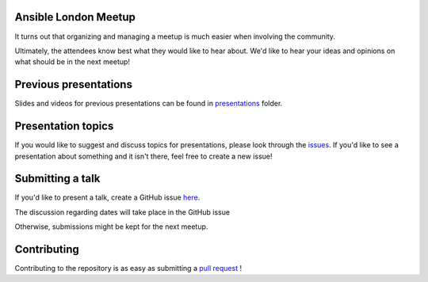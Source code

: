 Ansible London Meetup
=====================

It turns out that organizing and managing a meetup is much easier when involving
the community.

Ultimately, the attendees know best what they would like to hear about.
We'd like to hear your ideas and opinions on what should be in the next meetup!

.. _Ansible London, UK: https://www.meetup.com/Ansible-London/

Previous presentations
======================

Slides and videos for previous presentations can be found in presentations_ folder.

Presentation topics
===================

If you would like to suggest and discuss topics for presentations, please look
through the issues_.
If you'd like to see a presentation about something and it isn't there, feel
free to create a new issue!

.. _issues: https://github.com/ansible-community/ansible-london-meetup/issues

Submitting a talk
=================

If you'd like to present a talk, create a GitHub issue here_.

The discussion regarding dates will take place in the GitHub issue

Otherwise, submissions might be kept for the next meetup.

.. _here: https://github.com/ansible-community/ansible-london-meetup/issues/new/choose
.. _presentations: https://github.com/ansible-community/ansible-london-meetup/tree/master/presentations

Contributing
============

Contributing to the repository is as easy as submitting a `pull request`_ !

.. _pull request: https://github.com/ansible-community/ansible-london-meetup/pulls
